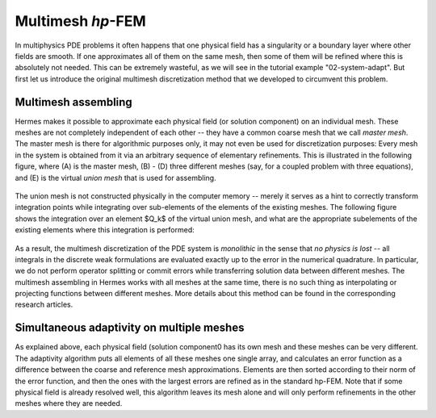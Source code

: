 Multimesh *hp*-FEM
------------------

In multiphysics PDE problems it often happens that one
physical field has a singularity or a boundary layer 
where other fields are smooth. If one approximates all of them on the 
same mesh, then some of them will be refined where this is absolutely not needed.
This can be extremely wasteful, as we will see in the tutorial example "02-system-adapt". 
But first let us introduce the original multimesh discretization method that we developed 
to circumvent this problem.

Multimesh assembling
~~~~~~~~~~~~~~~~~~~~

Hermes makes it possible to approximate each physical field (or solution
component) on an individual mesh. These meshes are not completely independent
of each other -- they have a common coarse mesh that we call *master mesh*.
The master mesh is there for algorithmic purposes only, it may not 
even be used for discretization purposes: Every mesh in the system 
is obtained from it via an arbitrary sequence of elementary refinements.
This is illustrated in the following figure, where (A) is the master mesh,
(B) - (D) three different meshes (say, for a coupled problem with three
equations), and (E) is the virtual *union mesh* that is used for assembling.

.. figure:: intro/multimesh.png
   :align: center
   :scale: 50% 
   :figclass: align-center
   :alt: Multimesh

The union mesh is not constructed physically in the computer memory -- 
merely it serves as a hint to correctly transform integration points
while integrating over sub-elements of the elements of the existing meshes. 
The following figure shows the integration over an element $Q_k$ of the 
virtual union mesh, and what are the appropriate subelements of the 
existing elements where this integration is performed:

.. figure:: intro/multimesh2.png
   :align: center
   :scale: 50% 
   :figclass: align-center
   :alt: Multimesh

As a result, the multimesh discretization of the PDE system is *monolithic*
in the sense that *no physics is lost* -- all integrals in the 
discrete weak formulations are evaluated exactly up to the error in the 
numerical quadrature. In particular, we do not perform operator splitting 
or commit errors while transferring solution data between different meshes.
The multimesh assembling in Hermes works with all meshes at the same time, 
there is no such thing as interpolating or projecting functions between 
different meshes. More details about this method can be found in the 
corresponding research articles.

Simultaneous adaptivity on multiple meshes
~~~~~~~~~~~~~~~~~~~~~~~~~~~~~~~~~~~~~~~~~~

As explained above, each physical field (solution component0 has its own mesh 
and these meshes can be very different. The adaptivity algorithm puts all elements 
of all these meshes one single array, and calculates an error function as a difference
between the coarse and reference mesh approximations. Elements are then sorted according 
to their norm of the error function, and then the ones with the largest errors are refined
as in the standard hp-FEM. Note that if some physical field is already resolved well, 
this algorithm leaves its mesh alone and will only perform refinements in the other 
meshes where they are needed. 

